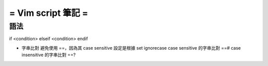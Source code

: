 ===================
= Vim script 筆記 =
===================

語法
====

if <condition> 
elseif <condition>
endif

-   字串比對
    避免使用 ==，因為其 case sensitive 設定是根據 set ignorecase
    case sensitive 的字串比對 ==#
    case insensitive 的字串比對 ==?

